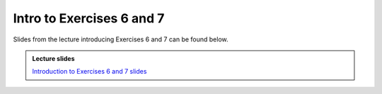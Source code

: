Intro to Exercises 6 and 7
==========================

Slides from the lecture introducing Exercises 6 and 7 can be found below.

.. admonition:: Lecture slides

    `Introduction to Exercises 6 and 7 slides <../../_static/slides/L6/06.2-Intro-to-thermochronology-overview.pdf>`__